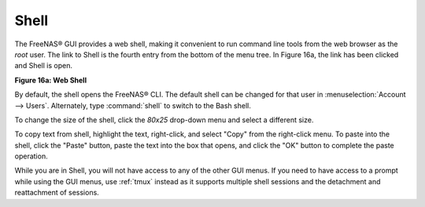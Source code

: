 .. index:: Shell
.. _Shell:

Shell
=====

The FreeNAS® GUI provides a web shell, making it convenient to run command line tools from the web browser as the *root* user. 
The link to Shell is the fourth entry from the bottom of the menu tree. In Figure 16a, the link has been clicked and Shell is open.

**Figure 16a: Web Shell**

.. image:: images/shell1.png

By default, the shell opens the FreeNAS® CLI. The default shell can be changed for that user in :menuselection:`Account --> Users`. Alternately, type :command:`shell` to switch to
the Bash shell.

To change the size of the shell, click the *80x25* drop-down menu and select a different size.

To copy text from shell, highlight the text, right-click, and select "Copy" from the right-click menu. To paste into the shell, click the "Paste" button,
paste the text into the box that opens, and click the "OK" button to complete the paste operation.

While you are in Shell, you will not have access to any of the other GUI menus. If you need to have access to a prompt while using the GUI menus, use
:ref:`tmux` instead as it supports multiple shell sessions and the detachment and reattachment of sessions.